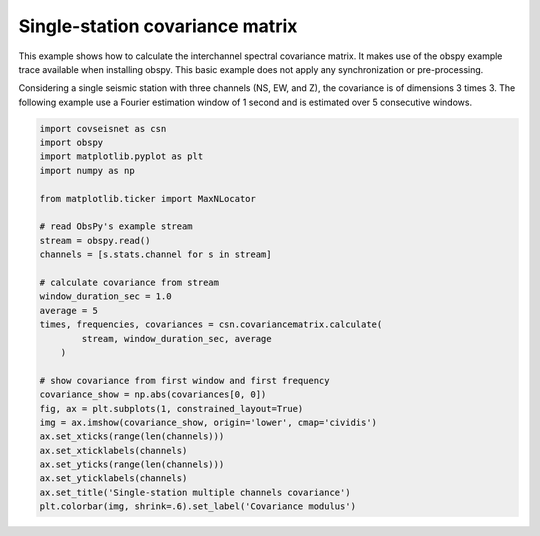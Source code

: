 .. only:: html

    .. note::
        :class: sphx-glr-download-link-note

        Click :ref:`here <sphx_glr_download_auto_examples_plot_example_1.py>`     to download the full example code
    .. rst-class:: sphx-glr-example-title

    .. _sphx_glr_auto_examples_plot_example_1.py:


Single-station covariance matrix
================================


This example shows how to calculate the interchannel spectral covariance matrix. It makes use of the obspy example trace available when installing obspy. This basic example does not apply any synchronization or pre-processing.

Considering a single seismic station with three channels (NS, EW, and Z), the covariance is of dimensions 3 times 3. The following example use a Fourier estimation window of 1 second and is estimated over 5 consecutive windows.



.. image:: /auto_examples/images/sphx_glr_plot_example_1_001.svg
    :alt: Single-station multiple channels covariance
    :class: sphx-glr-single-img






.. code-block:: default


    import covseisnet as csn
    import obspy
    import matplotlib.pyplot as plt
    import numpy as np

    from matplotlib.ticker import MaxNLocator

    # read ObsPy's example stream
    stream = obspy.read()
    channels = [s.stats.channel for s in stream]

    # calculate covariance from stream
    window_duration_sec = 1.0
    average = 5
    times, frequencies, covariances = csn.covariancematrix.calculate(
            stream, window_duration_sec, average
        )

    # show covariance from first window and first frequency
    covariance_show = np.abs(covariances[0, 0])
    fig, ax = plt.subplots(1, constrained_layout=True)
    img = ax.imshow(covariance_show, origin='lower', cmap='cividis')
    ax.set_xticks(range(len(channels)))
    ax.set_xticklabels(channels)
    ax.set_yticks(range(len(channels)))
    ax.set_yticklabels(channels)
    ax.set_title('Single-station multiple channels covariance')
    plt.colorbar(img, shrink=.6).set_label('Covariance modulus')


.. rst-class:: sphx-glr-timing

   **Total running time of the script:** ( 0 minutes  1.612 seconds)


.. _sphx_glr_download_auto_examples_plot_example_1.py:


.. only :: html

 .. container:: sphx-glr-footer
    :class: sphx-glr-footer-example



  .. container:: sphx-glr-download sphx-glr-download-python

     :download:`Download Python source code: plot_example_1.py <plot_example_1.py>`



  .. container:: sphx-glr-download sphx-glr-download-jupyter

     :download:`Download Jupyter notebook: plot_example_1.ipynb <plot_example_1.ipynb>`


.. only:: html

 .. rst-class:: sphx-glr-signature

    `Gallery generated by Sphinx-Gallery <https://sphinx-gallery.github.io>`_
